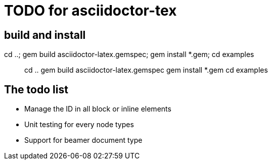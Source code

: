 = TODO for asciidoctor-tex 

== build and install

cd ..; gem build asciidoctor-latex.gemspec; gem install *.gem; cd examples

> cd ..
> gem build asciidoctor-latex.gemspec
> gem install *.gem
> cd examples


== The todo list

* Manage the ID in all block or inline elements
* Unit testing for every node types
* Support for beamer document type


